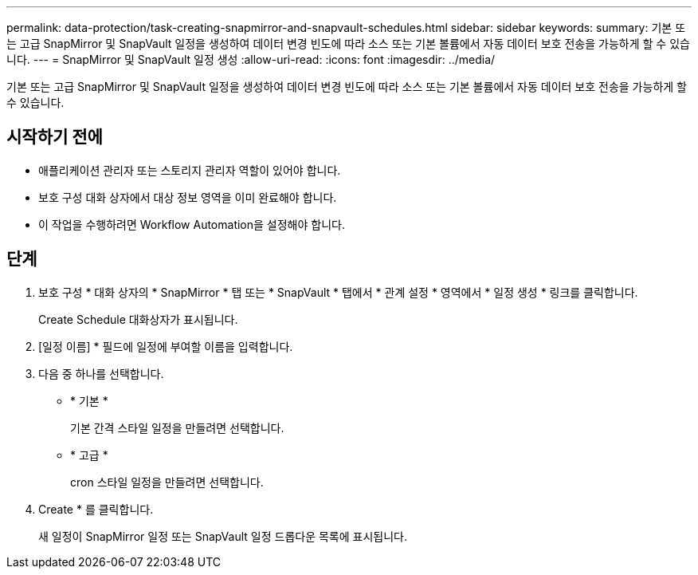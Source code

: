 ---
permalink: data-protection/task-creating-snapmirror-and-snapvault-schedules.html 
sidebar: sidebar 
keywords:  
summary: 기본 또는 고급 SnapMirror 및 SnapVault 일정을 생성하여 데이터 변경 빈도에 따라 소스 또는 기본 볼륨에서 자동 데이터 보호 전송을 가능하게 할 수 있습니다. 
---
= SnapMirror 및 SnapVault 일정 생성
:allow-uri-read: 
:icons: font
:imagesdir: ../media/


[role="lead"]
기본 또는 고급 SnapMirror 및 SnapVault 일정을 생성하여 데이터 변경 빈도에 따라 소스 또는 기본 볼륨에서 자동 데이터 보호 전송을 가능하게 할 수 있습니다.



== 시작하기 전에

* 애플리케이션 관리자 또는 스토리지 관리자 역할이 있어야 합니다.
* 보호 구성 대화 상자에서 대상 정보 영역을 이미 완료해야 합니다.
* 이 작업을 수행하려면 Workflow Automation을 설정해야 합니다.




== 단계

. 보호 구성 * 대화 상자의 * SnapMirror * 탭 또는 * SnapVault * 탭에서 * 관계 설정 * 영역에서 * 일정 생성 * 링크를 클릭합니다.
+
Create Schedule 대화상자가 표시됩니다.

. [일정 이름] * 필드에 일정에 부여할 이름을 입력합니다.
. 다음 중 하나를 선택합니다.
+
** * 기본 *
+
기본 간격 스타일 일정을 만들려면 선택합니다.

** * 고급 *
+
cron 스타일 일정을 만들려면 선택합니다.



. Create * 를 클릭합니다.
+
새 일정이 SnapMirror 일정 또는 SnapVault 일정 드롭다운 목록에 표시됩니다.


